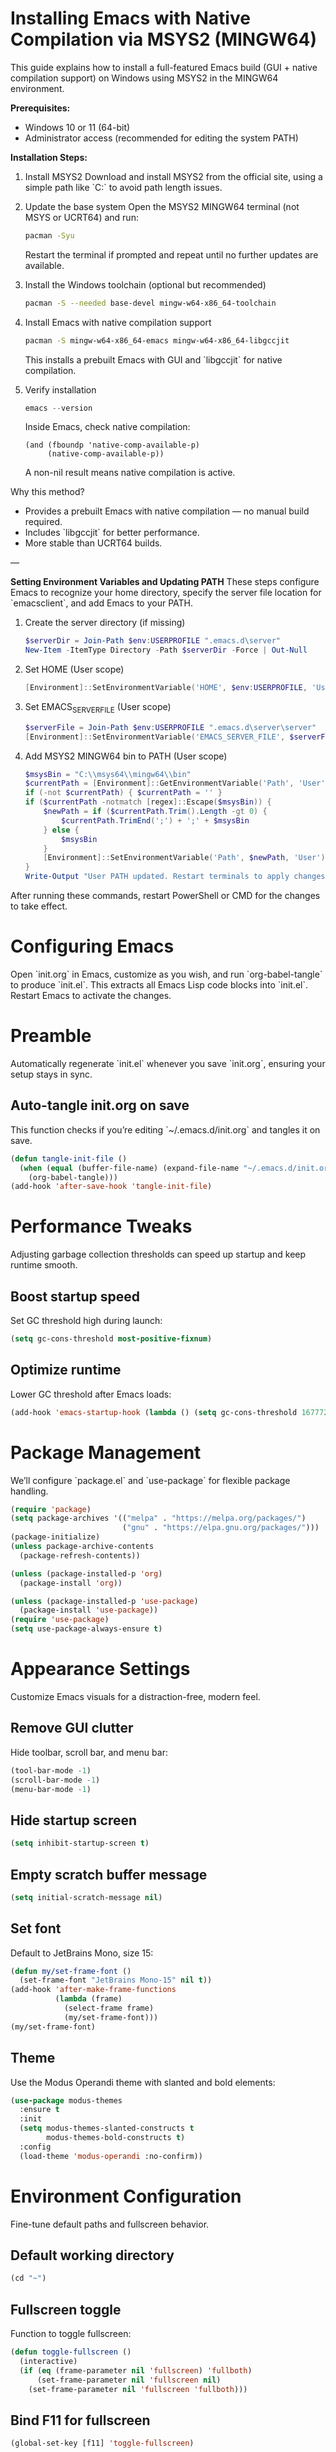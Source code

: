 * Installing Emacs with Native Compilation via MSYS2 (MINGW64)

This guide explains how to install a full-featured Emacs build (GUI + native compilation support) on Windows using MSYS2 in the MINGW64 environment.

*Prerequisites:*
- Windows 10 or 11 (64-bit)
- Administrator access (recommended for editing the system PATH)

*Installation Steps:*

1. Install MSYS2
   Download and install MSYS2 from the official site, using a simple path like `C:\msys64` to avoid path length issues.

2. Update the base system
   Open the MSYS2 MINGW64 terminal (not MSYS or UCRT64) and run:
   #+BEGIN_SRC bash
   pacman -Syu
   #+END_SRC
   Restart the terminal if prompted and repeat until no further updates are available.

3. Install the Windows toolchain (optional but recommended)
   #+BEGIN_SRC bash
   pacman -S --needed base-devel mingw-w64-x86_64-toolchain
   #+END_SRC

4. Install Emacs with native compilation support
   #+BEGIN_SRC bash
   pacman -S mingw-w64-x86_64-emacs mingw-w64-x86_64-libgccjit
   #+END_SRC
   This installs a prebuilt Emacs with GUI and `libgccjit` for native compilation.

5. Verify installation
   #+BEGIN_SRC powershell
   emacs --version
   #+END_SRC
   Inside Emacs, check native compilation:
   #+BEGIN_SRC elisp
   (and (fboundp 'native-comp-available-p)
        (native-comp-available-p))
   #+END_SRC
   A non-nil result means native compilation is active.

Why this method?
- Provides a prebuilt Emacs with native compilation — no manual build required.
- Includes `libgccjit` for better performance.
- More stable than UCRT64 builds.

---

*Setting Environment Variables and Updating PATH*
These steps configure Emacs to recognize your home directory, specify the server file location for `emacsclient`, and add Emacs to your PATH.

1. Create the server directory (if missing)
   #+BEGIN_SRC powershell
   $serverDir = Join-Path $env:USERPROFILE ".emacs.d\server"
   New-Item -ItemType Directory -Path $serverDir -Force | Out-Null
   #+END_SRC

2. Set HOME (User scope)
   #+BEGIN_SRC powershell
   [Environment]::SetEnvironmentVariable('HOME', $env:USERPROFILE, 'User')
   #+END_SRC

3. Set EMACS_SERVER_FILE (User scope)
   #+BEGIN_SRC powershell
   $serverFile = Join-Path $env:USERPROFILE ".emacs.d\server\server"
   [Environment]::SetEnvironmentVariable('EMACS_SERVER_FILE', $serverFile, 'User')
   #+END_SRC

4. Add MSYS2 MINGW64 bin to PATH (User scope)
   #+BEGIN_SRC powershell
   $msysBin = "C:\\msys64\\mingw64\\bin"
   $currentPath = [Environment]::GetEnvironmentVariable('Path', 'User')
   if (-not $currentPath) { $currentPath = '' }
   if ($currentPath -notmatch [regex]::Escape($msysBin)) {
       $newPath = if ($currentPath.Trim().Length -gt 0) {
           $currentPath.TrimEnd(';') + ';' + $msysBin
       } else {
           $msysBin
       }
       [Environment]::SetEnvironmentVariable('Path', $newPath, 'User')
   }
   Write-Output "User PATH updated. Restart terminals to apply changes."
   #+END_SRC

After running these commands, restart PowerShell or CMD for the changes to take effect.

* Configuring Emacs
Open `init.org` in Emacs, customize as you wish, and run `org-babel-tangle` to produce `init.el`. This extracts all Emacs Lisp code blocks into `init.el`. Restart Emacs to activate the changes.

* Preamble
Automatically regenerate `init.el` whenever you save `init.org`, ensuring your setup stays in sync.

** Auto-tangle init.org on save
This function checks if you’re editing `~/.emacs.d/init.org` and tangles it on save.

#+BEGIN_SRC emacs-lisp
(defun tangle-init-file ()
  (when (equal (buffer-file-name) (expand-file-name "~/.emacs.d/init.org"))
    (org-babel-tangle)))
(add-hook 'after-save-hook 'tangle-init-file)
#+END_SRC

* Performance Tweaks
Adjusting garbage collection thresholds can speed up startup and keep runtime smooth.

** Boost startup speed
Set GC threshold high during launch:

#+BEGIN_SRC emacs-lisp
(setq gc-cons-threshold most-positive-fixnum)
#+END_SRC

** Optimize runtime
Lower GC threshold after Emacs loads:

#+BEGIN_SRC emacs-lisp
(add-hook 'emacs-startup-hook (lambda () (setq gc-cons-threshold 16777216)))
#+END_SRC

* Package Management
We’ll configure `package.el` and `use-package` for flexible package handling.

#+BEGIN_SRC emacs-lisp
(require 'package)
(setq package-archives '(("melpa" . "https://melpa.org/packages/")
                         ("gnu" . "https://elpa.gnu.org/packages/")))
(package-initialize)
(unless package-archive-contents
  (package-refresh-contents))

(unless (package-installed-p 'org)
  (package-install 'org))

(unless (package-installed-p 'use-package)
  (package-install 'use-package))
(require 'use-package)
(setq use-package-always-ensure t)
#+END_SRC

* Appearance Settings
Customize Emacs visuals for a distraction-free, modern feel.

** Remove GUI clutter
Hide toolbar, scroll bar, and menu bar:

#+BEGIN_SRC emacs-lisp
(tool-bar-mode -1)
(scroll-bar-mode -1)
(menu-bar-mode -1)
#+END_SRC

** Hide startup screen
#+BEGIN_SRC emacs-lisp
(setq inhibit-startup-screen t)
#+END_SRC

** Empty scratch buffer message
#+BEGIN_SRC emacs-lisp
(setq initial-scratch-message nil)
#+END_SRC

** Set font
Default to JetBrains Mono, size 15:

#+BEGIN_SRC emacs-lisp
(defun my/set-frame-font ()
  (set-frame-font "JetBrains Mono-15" nil t))
(add-hook 'after-make-frame-functions
          (lambda (frame)
            (select-frame frame)
            (my/set-frame-font)))
(my/set-frame-font)
#+END_SRC

** Theme
Use the Modus Operandi theme with slanted and bold elements:

#+BEGIN_SRC emacs-lisp
(use-package modus-themes
  :ensure t
  :init
  (setq modus-themes-slanted-constructs t
        modus-themes-bold-constructs t)
  :config
  (load-theme 'modus-operandi :no-confirm))
#+END_SRC

* Environment Configuration
Fine-tune default paths and fullscreen behavior.

** Default working directory
#+BEGIN_SRC emacs-lisp
(cd "~")
#+END_SRC

** Fullscreen toggle
Function to toggle fullscreen:

#+BEGIN_SRC emacs-lisp
(defun toggle-fullscreen ()
  (interactive)
  (if (eq (frame-parameter nil 'fullscreen) 'fullboth)
      (set-frame-parameter nil 'fullscreen nil)
    (set-frame-parameter nil 'fullscreen 'fullboth)))
#+END_SRC

** Bind F11 for fullscreen
#+BEGIN_SRC emacs-lisp
(global-set-key [f11] 'toggle-fullscreen)
#+END_SRC

** Start fullscreen by default
#+BEGIN_SRC emacs-lisp
(add-to-list 'default-frame-alist '(fullscreen . fullboth))
#+END_SRC

** Fullscreen for daemon-created frames
#+BEGIN_SRC emacs-lisp
(defun set-fullscreen-for-new-frame (frame)
  (set-frame-parameter frame 'fullscreen 'fullboth))
(add-hook 'after-make-frame-functions #'set-fullscreen-for-new-frame)
#+END_SRC

* Org Mode Setup
Customize Org Mode for cleaner visuals and efficient task tracking.

** Basic Org settings
#+BEGIN_SRC emacs-lisp
(use-package org
  :config
  (setq org-hide-leading-stars t
        org-agenda-files '("~/org")
        org-todo-keywords '((sequence "TODO" "IN-PROGRESS" "WAITING" "DONE"))))
#+END_SRC

** Org Tempo for quick templates
#+BEGIN_SRC emacs-lisp
(require 'org-tempo)

(defun org-tempo-src-emacs-lisp-tangle-yes ()
  "Insert an emacs-lisp block with :tangle yes."
  (interactive)
  (let ((content (org-tempo--expand-structure-template '("se" . "src emacs-lisp :tangle yes"))))
    (insert content)
    (search-backward "#+END_SRC")))
(with-eval-after-load 'org-tempo
  (add-to-list 'org-structure-template-alist '("se" . "src emacs-lisp :tangle yes")))
#+END_SRC

* Org-ai Integration
Bring GPT-4 into Org Mode using `org-ai`.

** Usage
Place your API token in `~/.emacs.d/secret.el`:

#+BEGIN_SRC emacs-lisp
(setq my-openai-api-token "your_api_key_here")
#+END_SRC

** Configuration
#+BEGIN_SRC emacs-lisp
(use-package org-ai
  :ensure
  :commands (org-ai-mode)
  :init
  (load-file "~/.emacs.d/secret.el")
  :custom
  (org-ai-openai-api-token my-openai-api-token)
  :config
  (setq org-ai-default-chat-model "gpt-4")
  (org-ai-install-yasnippets))
#+END_SRC

* About
My personal Windows 10 Emacs configuration.
